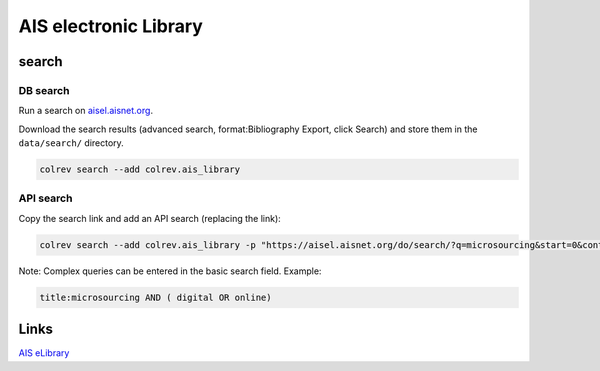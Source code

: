 
AIS electronic Library
======================

search
------

DB search
^^^^^^^^^

Run a search on `aisel.aisnet.org <https://aisel.aisnet.org/>`_.

Download the search results (advanced search, format:Bibliography Export, click Search) and store them in the ``data/search/`` directory.

.. code-block::

   colrev search --add colrev.ais_library

API search
^^^^^^^^^^

Copy the search link and add an API search (replacing the link):

.. code-block::

   colrev search --add colrev.ais_library -p "https://aisel.aisnet.org/do/search/?q=microsourcing&start=0&context=509156&facet="

Note: Complex queries can be entered in the basic search field. Example:

.. code-block::

   title:microsourcing AND ( digital OR online)

Links
-----

`AIS eLibrary <https://aisel.aisnet.org/>`_
